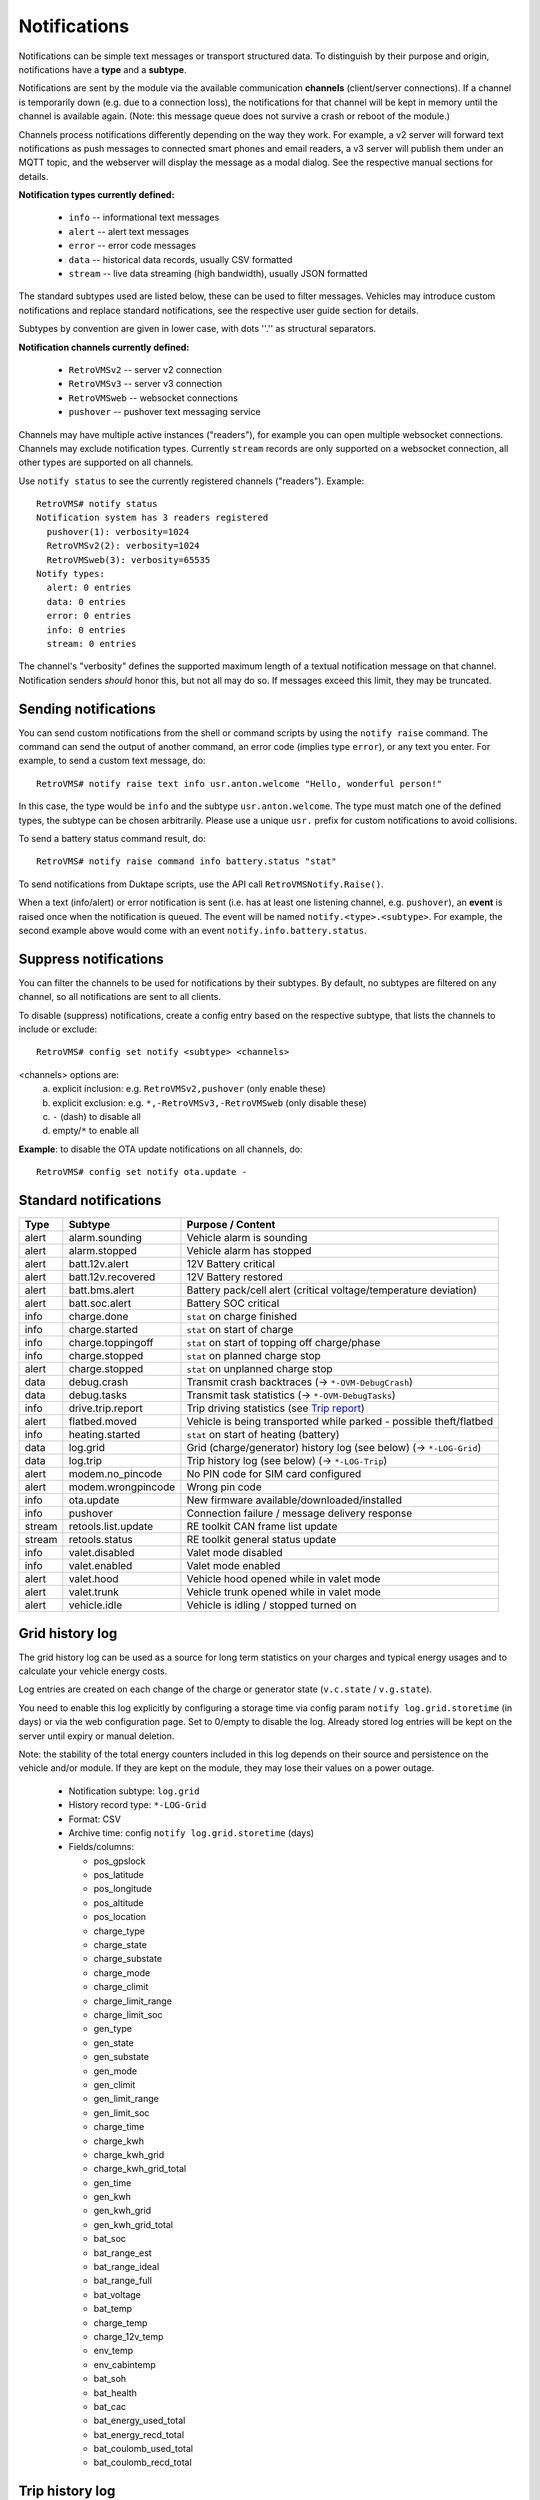 .. highlight:: none

=============
Notifications
=============

Notifications can be simple text messages or transport structured data. To distinguish by their 
purpose and origin, notifications have a **type** and a **subtype**.

Notifications are sent by the module via the available communication **channels** (client/server 
connections). If a channel is temporarily down (e.g. due to a connection loss), the notifications 
for that channel will be kept in memory until the channel is available again. (Note: this message 
queue does not survive a crash or reboot of the module.)

Channels process notifications differently depending on the way they work. For 
example, a v2 server will forward text notifications as push messages to connected smart phones 
and email readers, a v3 server will publish them under an MQTT topic, and the webserver will 
display the message as a modal dialog. See the respective manual sections for details.


**Notification types currently defined:**

  - ``info`` -- informational text messages
  - ``alert`` -- alert text messages
  - ``error`` -- error code messages
  - ``data`` -- historical data records, usually CSV formatted
  - ``stream`` -- live data streaming (high bandwidth), usually JSON formatted

The standard subtypes used are listed below, these can be used to filter messages. Vehicles may 
introduce custom notifications and replace standard notifications, see the respective user guide 
section for details.

Subtypes by convention are given in lower case, with dots ''.'' as structural separators.


**Notification channels currently defined:**

  - ``RetroVMSv2`` -- server v2 connection
  - ``RetroVMSv3`` -- server v3 connection
  - ``RetroVMSweb`` -- websocket connections
  - ``pushover`` -- pushover text messaging service

Channels may have multiple active instances ("readers"), for example you can open multiple websocket
connections. Channels may exclude notification types. Currently ``stream`` records are only 
supported on a websocket connection, all other types are supported on all channels.

Use ``notify status`` to see the currently registered channels ("readers"). Example::

  RetroVMS# notify status
  Notification system has 3 readers registered
    pushover(1): verbosity=1024
    RetroVMSv2(2): verbosity=1024
    RetroVMSweb(3): verbosity=65535
  Notify types:
    alert: 0 entries
    data: 0 entries
    error: 0 entries
    info: 0 entries
    stream: 0 entries

The channel's "verbosity" defines the supported maximum length of a textual notification message 
on that channel. Notification senders *should* honor this, but not all may do so. If 
messages exceed this limit, they may be truncated.


---------------------
Sending notifications
---------------------

You can send custom notifications from the shell or command scripts by using the ``notify raise`` 
command. The command can send the output of another command, an error code (implies type ``error``), 
or any text you enter. For example, to send a custom text message, do::

  RetroVMS# notify raise text info usr.anton.welcome "Hello, wonderful person!"

In this case, the type would be ``info`` and the subtype ``usr.anton.welcome``. The type must match 
one of the defined types, the subtype can be chosen arbitrarily. Please use a unique ``usr.`` 
prefix for custom notifications to avoid collisions.

To send a battery status command result, do::

  RetroVMS# notify raise command info battery.status "stat"

To send notifications from Duktape scripts, use the API call ``RetroVMSNotify.Raise()``.

When a text (info/alert) or error notification is sent (i.e. has at least one listening channel,
e.g. ``pushover``), an **event** is raised once when the notification is queued. The event will
be named ``notify.<type>.<subtype>``. For example, the second example above would come with
an event ``notify.info.battery.status``.


----------------------
Suppress notifications
----------------------

You can filter the channels to be used for notifications by their subtypes. By default, no 
subtypes are filtered on any channel, so all notifications are sent to all clients.

To disable (suppress) notifications, create a config entry based on the respective subtype, 
that lists the channels to include or exclude::

  RetroVMS# config set notify <subtype> <channels>

<channels> options are:
  a) explicit inclusion: e.g. ``RetroVMSv2,pushover`` (only enable these)
  b) explicit exclusion: e.g. ``*,-RetroVMSv3,-RetroVMSweb`` (only disable these)
  c) ``-`` (dash) to disable all
  d) empty/``*`` to enable all

**Example**: to disable the OTA update notifications on all channels, do::

  RetroVMS# config set notify ota.update -


----------------------
Standard notifications
----------------------

======= =========================== ================================================================
Type    Subtype                     Purpose / Content
======= =========================== ================================================================
alert   alarm.sounding              Vehicle alarm is sounding
alert   alarm.stopped               Vehicle alarm has stopped
alert   batt.12v.alert              12V Battery critical
alert   batt.12v.recovered          12V Battery restored
alert   batt.bms.alert              Battery pack/cell alert (critical voltage/temperature deviation)
alert   batt.soc.alert              Battery SOC critical
info    charge.done                 ``stat`` on charge finished
info    charge.started              ``stat`` on start of charge
info    charge.toppingoff           ``stat`` on start of topping off charge/phase
info    charge.stopped              ``stat`` on planned charge stop
alert   charge.stopped              ``stat`` on unplanned charge stop
data    debug.crash                 Transmit crash backtraces (→ ``*-OVM-DebugCrash``)
data    debug.tasks                 Transmit task statistics (→ ``*-OVM-DebugTasks``)
info    drive.trip.report           Trip driving statistics (see `Trip report`_)
alert   flatbed.moved               Vehicle is being transported while parked - possible theft/flatbed
info    heating.started             ``stat`` on start of heating (battery)
data    log.grid                    Grid (charge/generator) history log (see below) (→ ``*-LOG-Grid``)
data    log.trip                    Trip history log (see below) (→ ``*-LOG-Trip``)
alert   modem.no_pincode            No PIN code for SIM card configured
alert   modem.wrongpincode          Wrong pin code
info    ota.update                  New firmware available/downloaded/installed
info    pushover                    Connection failure / message delivery response
stream  retools.list.update         RE toolkit CAN frame list update
stream  retools.status              RE toolkit general status update
info    valet.disabled              Valet mode disabled
info    valet.enabled               Valet mode enabled
alert   valet.hood                  Vehicle hood opened while in valet mode
alert   valet.trunk                 Vehicle trunk opened while in valet mode
alert   vehicle.idle                Vehicle is idling / stopped turned on
======= =========================== ================================================================


----------------
Grid history log
----------------

The grid history log can be used as a source for long term statistics on your charges and typical 
energy usages and to calculate your vehicle energy costs.

Log entries are created on each change of the charge or generator state (``v.c.state`` / ``v.g.state``).

You need to enable this log explicitly by configuring a storage time via config param ``notify 
log.grid.storetime`` (in days) or via the web configuration page. Set to 0/empty to disable the log. 
Already stored log entries will be kept on the server until expiry or manual deletion.

Note: the stability of the total energy counters included in this log depends on their source 
and persistence on the vehicle and/or module. If they are kept on the module, they may lose their
values on a power outage.

  - Notification subtype: ``log.grid``
  - History record type: ``*-LOG-Grid``
  - Format: CSV
  - Archive time: config ``notify log.grid.storetime`` (days)
  - Fields/columns:

    * pos_gpslock
    * pos_latitude
    * pos_longitude
    * pos_altitude
    * pos_location
    * charge_type
    * charge_state
    * charge_substate
    * charge_mode
    * charge_climit
    * charge_limit_range
    * charge_limit_soc
    * gen_type
    * gen_state
    * gen_substate
    * gen_mode
    * gen_climit
    * gen_limit_range
    * gen_limit_soc
    * charge_time
    * charge_kwh
    * charge_kwh_grid
    * charge_kwh_grid_total
    * gen_time
    * gen_kwh
    * gen_kwh_grid
    * gen_kwh_grid_total
    * bat_soc
    * bat_range_est
    * bat_range_ideal
    * bat_range_full
    * bat_voltage
    * bat_temp
    * charge_temp
    * charge_12v_temp
    * env_temp
    * env_cabintemp
    * bat_soh
    * bat_health
    * bat_cac
    * bat_energy_used_total
    * bat_energy_recd_total
    * bat_coulomb_used_total
    * bat_coulomb_recd_total


----------------
Trip history log
----------------

The trip history log can be used as a source for long term statistics on your trips and typical 
trip power usages, as well as your battery performance in different environmental conditions and 
degradation over time.

Entries are created at the beginning and end of each "ignition" cycle (``v.e.on`` change). Configure 
a minimum trip length for logging by the config variable ``notify log.trip.minlength`` or via the web 
UI. If your vehicle does not support the ``v.p.trip`` metric, set the minimum trip length to 0.

The log entry at the beginning of a trip is created to track non-driving SOC changes, vampire drains
and BMS SOC corrections that occurred in between. If you're just interested in the actual drive results,
filter the records e.g. by ``pos_trip > 0.1`` or ``env_drivetime > 10`` (by default log entries
will be created 3 seconds after the ``v.e.on`` state change).

You need to enable this log explicitly by configuring a storage time via config param ``notify 
log.trip.storetime`` (in days) or via the web configuration page. Set to 0/empty to disable the log. 
Already stored log entries will be kept on the server until expiry or manual deletion.

  - Notification subtype: ``log.trip``
  - History record type: ``*-LOG-Trip``
  - Format: CSV
  - Archive time: config ``notify log.trip.storetime`` (days)
  - Fields/columns:

    * pos_gpslock
    * pos_latitude
    * pos_longitude
    * pos_altitude
    * pos_location
    * pos_odometer
    * pos_trip
    * env_drivetime
    * env_drivemode
    * bat_soc
    * bat_range_est
    * bat_range_ideal
    * bat_range_full
    * bat_energy_used
    * bat_energy_recd
    * bat_coulomb_used
    * bat_coulomb_recd
    * bat_soh
    * bat_health
    * bat_cac
    * bat_energy_used_total
    * bat_energy_recd_total
    * bat_coulomb_used_total
    * bat_coulomb_recd_total
    * env_temp
    * env_cabintemp
    * bat_temp
    * inv_temp
    * mot_temp
    * charge_12v_temp
    * tpms_temp_min
    * tpms_temp_max
    * tpms_pressure_min
    * tpms_pressure_max
    * tpms_health_min
    * tpms_health_max


-----------
Trip report
-----------

The trip report outputs some core statistics of the current or most recent trip (drive
cycle). It can be queried any time using the ``stat trip`` command, or be configured to
be sent automatically on turning the vehicle off:

Use the web UI (Config → Notifications) or set config variable ``notify report.trip.enable`` to
``yes`` and optionally a minimum trip length in ``notify log.trip.minlength`` (defaults to 0.2 km).
If your vehicle does not support the ``v.p.trip`` metric, set the minimum trip length to 0.

The statistics available depend on your vehicle type (i.e. metrics support of that vehicle
adaption). Vehicles also may override the report to provide custom statistics. By default,
a full trip report will contain:

  - Trip length
  - Average driving speed
  - Overall altitude difference (start to end point)
  - Energy consumption in Wh per km/Mi
  - Recuperation percentage (in relation to energy used)
  - SOC difference & new SOC
  - Estimated range difference & new range
  - Average acceleration & deceleration

The average driving speed is calculated only from speeds above 5 kph (3 mph)
(to exclude slow speed rolling), and the acceleration & deceleration averages
exclude values below 2.5 kph/s (1.6 mph/s) (constant speed cruising).
